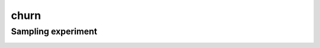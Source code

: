 =====
churn
=====

Sampling experiment
-------------------

.. image:: ../../../experiments/output/churn-sampling.png
    :align: center
